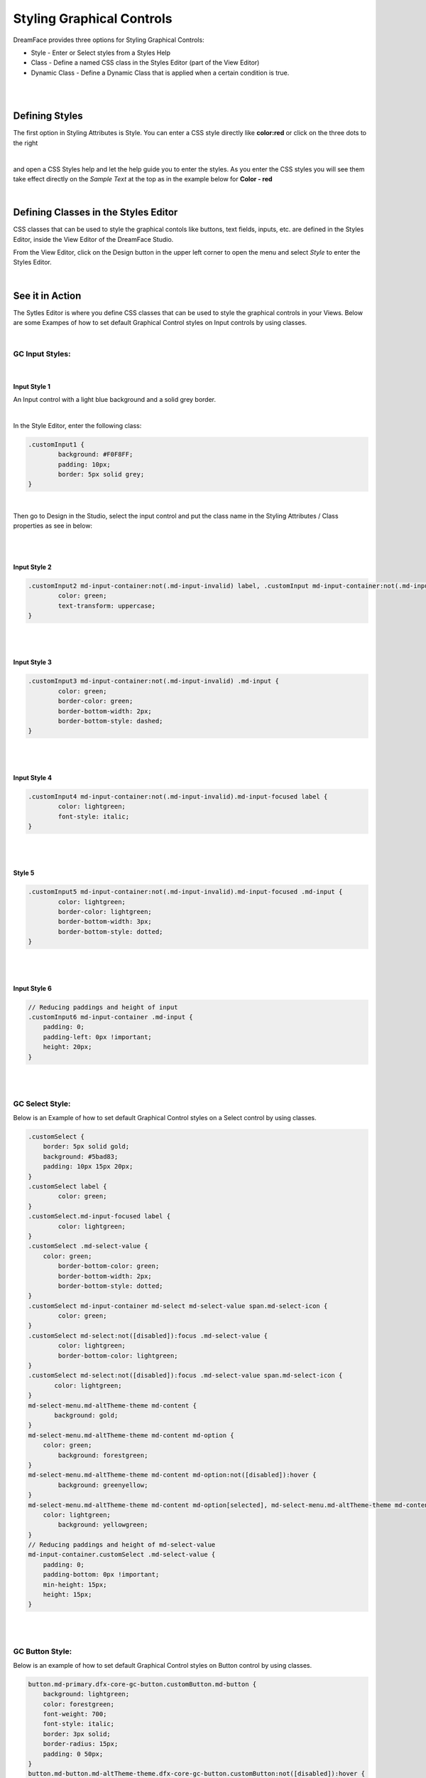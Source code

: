 Styling Graphical Controls
==========================

DreamFace provides three options for Styling Graphical Controls:


* Style - Enter or Select styles from a Styles Help
* Class - Define a named CSS class in the Styles Editor (part of the View Editor)
* Dynamic Class - Define a Dynamic Class that is applied when a certain condition is true.

|

.. image:: ../images/gcs/styling-attributes-options.png

|

Defining Styles
^^^^^^^^^^^^^^^

The first option in Styling Attributes is Style. You can enter a CSS style directly like **color:red** or click on the three dots to the right

.. image:: ../images/gcs/dfx-style.png

|

and open a CSS Styles help and let the help guide you to enter the styles. As you enter the CSS styles you will see them
take effect directly on the *Sample Text* at the top as in the example below for **Color - red**

.. image:: ../images/gcs/dfx-help-css-styles.png

|

Defining Classes in the Styles Editor
^^^^^^^^^^^^^^^^^^^^^^^^^^^^^^^^^^^^

CSS classes that can be used to style the graphical contols like buttons, text fields, inputs, etc. are defined in the
Styles Editor, inside the View Editor of the DreamFace Studio.

From the View Editor, click on the Design button in the upper left corner to open the menu and select *Style* to enter
the Styles Editor.

.. image:: ../images/gcs/style-editor.png

|

See it in Action
^^^^^^^^^^^^^^^

The Sytles Editor is where you define CSS classes that can be used to style the graphical controls in your Views. Below
are some Exampes of how to set default Graphical Control styles on Input controls by using classes.

|

GC Input Styles:
----------------

|

Input Style 1
'''''''''''''

An Input control with a light blue background and a solid grey border.

.. image:: ../images/gcs/style-customInput1.png

|

In the Style Editor, enter the following class:

.. code-block:: css

    .customInput1 {
	    background: #F0F8FF;
  	    padding: 10px;
    	    border: 5px solid grey;
    }

|

Then go to Design in the Studio, select the input control and put the class name in the Styling Attributes / Class
properties as see in below:

.. image:: ../images/gcs/style-attr-class.png


|
|

Input Style 2
'''''''''''''

.. code-block:: css

    .customInput2 md-input-container:not(.md-input-invalid) label, .customInput md-input-container:not(.md-input-invalid).md-input-has-value label  {
	    color: green;
	    text-transform: uppercase;
    }

|
|

Input Style 3
'''''''''''''

.. code-block:: css

    .customInput3 md-input-container:not(.md-input-invalid) .md-input {
	    color: green;
	    border-color: green;
	    border-bottom-width: 2px;
	    border-bottom-style: dashed;
    }

|
|

Input Style 4
'''''''''''''

.. code-block:: css

    .customInput4 md-input-container:not(.md-input-invalid).md-input-focused label {
	    color: lightgreen;
	    font-style: italic;
    }

|
|

Style 5
'''''''

.. code-block:: css

    .customInput5 md-input-container:not(.md-input-invalid).md-input-focused .md-input {
	    color: lightgreen;
	    border-color: lightgreen;
	    border-bottom-width: 3px;
	    border-bottom-style: dotted;
    }

|
|

Input Style 6
'''''''''''''

.. code-block:: css

    // Reducing paddings and height of input
    .customInput6 md-input-container .md-input {
        padding: 0;
        padding-left: 0px !important;
        height: 20px;
    }

|
|

GC Select Style:
----------------

Below is an Example of how to set default Graphical Control styles on a Select control by using classes.

.. code-block:: css

    .customSelect {
        border: 5px solid gold;
        background: #5bad83;
        padding: 10px 15px 20px;
    }
    .customSelect label {
	    color: green;
    }
    .customSelect.md-input-focused label {
	    color: lightgreen;
    }
    .customSelect .md-select-value {
        color: green;
 	    border-bottom-color: green;
  	    border-bottom-width: 2px;
  	    border-bottom-style: dotted;
    }
    .customSelect md-input-container md-select md-select-value span.md-select-icon {
	    color: green;
    }
    .customSelect md-select:not([disabled]):focus .md-select-value {
  	    color: lightgreen;
  	    border-bottom-color: lightgreen;
    }
    .customSelect md-select:not([disabled]):focus .md-select-value span.md-select-icon {
	   color: lightgreen;
    }
    md-select-menu.md-altTheme-theme md-content {
	   background: gold;
    }
    md-select-menu.md-altTheme-theme md-content md-option {
        color: green;
  	    background: forestgreen;
    }
    md-select-menu.md-altTheme-theme md-content md-option:not([disabled]):hover {
  	    background: greenyellow;
    }
    md-select-menu.md-altTheme-theme md-content md-option[selected], md-select-menu.md-altTheme-theme md-content md-option[selected]:focus {
        color: lightgreen;
  	    background: yellowgreen;
    }
    // Reducing paddings and height of md-select-value
    md-input-container.customSelect .md-select-value {
        padding: 0;
        padding-bottom: 0px !important;
        min-height: 15px;
        height: 15px;
    }

|
|

GC Button Style:
----------------

Below is an example of how to set default Graphical Control styles on Button control by using classes.

.. code-block:: css

    button.md-primary.dfx-core-gc-button.customButton.md-button {
        background: lightgreen;
        color: forestgreen;
        font-weight: 700;
        font-style: italic;
        border: 3px solid;
        border-radius: 15px;
        padding: 0 50px;
    }
    button.md-button.md-altTheme-theme.dfx-core-gc-button.customButton:not([disabled]):hover {
        background-color: yellowgreen;
    }
    button[disabled="disabled"].dfx-core-gc-button.md-button.customButton {
  	    background-color: green;
        color: lightgreen;
        cursor: not-allowed;
    }

|

Return to the `Documentation Home <http://localhost:63342/dfd/build/index.html>`_.

